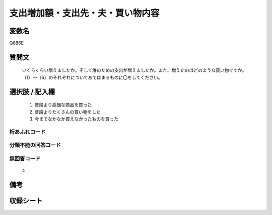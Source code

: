 .. title:: Q886E
.. rst-cllass:: item
====================================================================================================
支出増加額・支出先・夫・買い物内容
====================================================================================================

.. rst-class:: varname
変数名
==================

Q886E

.. rst-class:: question
質問文
==================


   いくらくらい増えましたか。そして誰のための支出が増えましたか。また、増えたのはどのような買い物ですか。（1）～（6）のそれぞれについてあてはまるものに〇をしてください。



.. rst-class:: answer
選択肢 / 記入欄
======================

  
     1. 普段より高価な商品を買った
  
     2. 普段よりたくさんの買い物をした
  
     3. 今までなかなか買えなかったものを買った
  



.. rst-class:: overflow
桁あふれコード
-------------------------------
  


.. rst-class:: not_available
分類不能の回答コード
-------------------------------------
  


.. rst-class:: not_available
無回答コード
-------------------------------------
  4


.. rst-class:: bikou
備考
==================



.. rst-class:: include_sheet
収録シート
=======================================
.. hlist::
   :columns: 3
   
   
   * p7_4
   
   


.. index:: Q886E